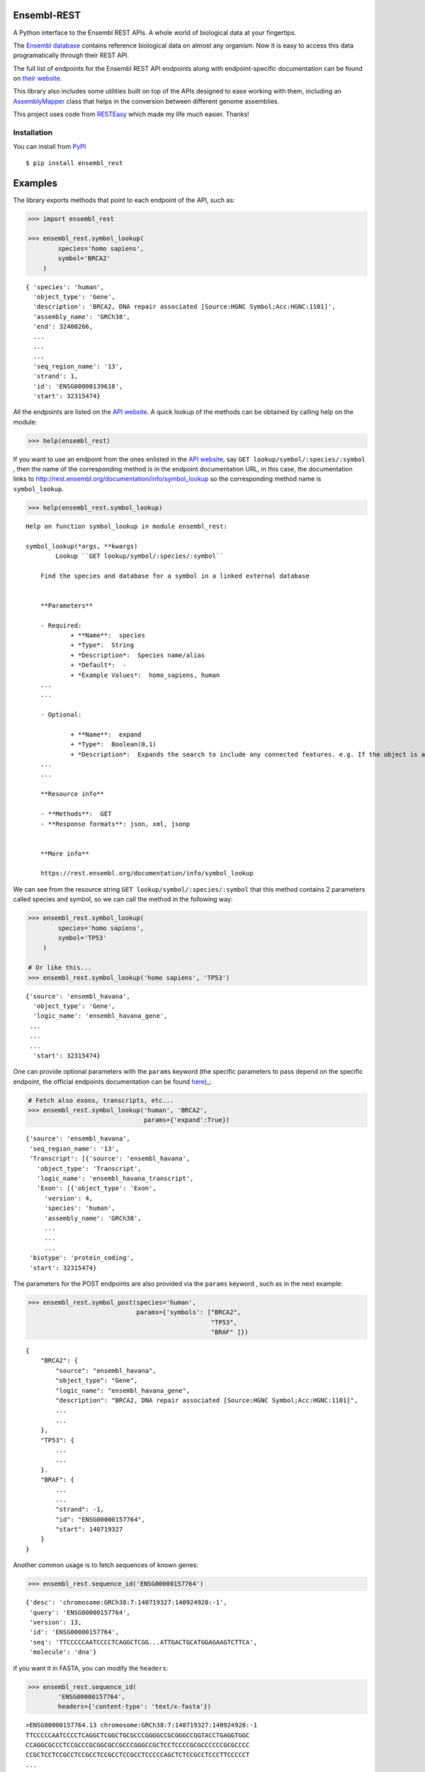 
Ensembl-REST
============

A Python interface to the Ensembl REST APIs. A whole world of biological data 
at your fingertips.

The `Ensembl database <https://www.ensembl.org/index.html>`__ contains
reference biological data on almost any organism. Now it is easy to
access this data programatically through their REST API.

The full list of endpoints for the Ensembl REST API endpoints along with 
endpoint-specific documentation can be found on `their website <https://rest.ensembl.org/>`__.

This library also includes some utilities built on top of the APIs designed to
ease working with them, including an `AssemblyMapper <https://ad115.github.io/EnsemblRest/#ensembl_rest.AssemblyMapper>`__ 
class that helps in the conversion between different genome assemblies.


This project uses code from `RESTEasy <https://github.com/rapidstack/RESTEasy>`__
which made my life much easier. Thanks!



Installation
------------

You can install from `PyPI <https://pypi.org/project/ensembl-rest/>`_ ::

    $ pip install ensembl_rest


Examples
========

The library exports methods that point to each endpoint of the
API, such as:

.. code-block:: python

    >>> import ensembl_rest

    >>> ensembl_rest.symbol_lookup(
            species='homo sapiens',
            symbol='BRCA2'
        )

::

   { 'species': 'human',
     'object_type': 'Gene',
     'description': 'BRCA2, DNA repair associated [Source:HGNC Symbol;Acc:HGNC:1101]',
     'assembly_name': 'GRCh38',
     'end': 32400266,
     ...
     ...
     ...
     'seq_region_name': '13',
     'strand': 1,
     'id': 'ENSG00000139618',
     'start': 32315474}

All the endpoints are listed on the `API website <http://rest.ensembl.org/>`__. 
A quick lookup of the methods can be obtained by calling help on the module:

.. code-block:: python

    >>> help(ensembl_rest)


If you want to use an endpoint from the ones enlisted in the `API website <http://rest.ensembl.org/>`__, 
say ``GET lookup/symbol/:species/:symbol`` , 
then the name of the corresponding method is in the endpoint documentation URL, 
in this case, the documentation links to 
http://rest.ensembl.org/documentation/info/symbol\_lookup so the 
corresponding method name is ``symbol_lookup``.

.. code-block:: python

    >>> help(ensembl_rest.symbol_lookup)

::

    Help on function symbol_lookup in module ensembl_rest:

    symbol_lookup(*args, **kwargs)
            Lookup ``GET lookup/symbol/:species/:symbol``
        
        Find the species and database for a symbol in a linked external database
        
        
        **Parameters**
        
        - Required:
                + **Name**:  species
                + *Type*:  String
                + *Description*:  Species name/alias
                + *Default*:  -
                + *Example Values*:  homo_sapiens, human
        ...
        ...
        
        - Optional:
        
                + **Name**:  expand
                + *Type*:  Boolean(0,1)
                + *Description*:  Expands the search to include any connected features. e.g. If the object is a gene, its transcripts, translations and exons will be returned as well.
        ...
        ...
        
        **Resource info**
        
        - **Methods**:  GET
        - **Response formats**: json, xml, jsonp
        
        
        **More info**
        
        https://rest.ensembl.org/documentation/info/symbol_lookup


We can see from the resource string ``GET lookup/symbol/:species/:symbol`` that
this method contains 2 parameters called species and symbol, so we can call the
method in the following way:

.. code-block:: python

    >>> ensembl_rest.symbol_lookup(
            species='homo sapiens',
            symbol='TP53'
        )
    
    # Or like this...
    >>> ensembl_rest.symbol_lookup('homo sapiens', 'TP53')

::

   {'source': 'ensembl_havana',
     'object_type': 'Gene',
     'logic_name': 'ensembl_havana_gene',
    ...
    ...
    ...
     'start': 32315474}

One can provide optional parameters with the ``params`` 
keyword (the specific parameters to pass depend on the specific endpoint, 
the official endpoints documentation can be found `here <http://rest.ensembl.org/>`_)_:

.. code-block:: python

        # Fetch also exons, transcripts, etc...
        >>> ensembl_rest.symbol_lookup('human', 'BRCA2', 
                                       params={'expand':True})

::

    {'source': 'ensembl_havana',
     'seq_region_name': '13',
     'Transcript': [{'source': 'ensembl_havana',
       'object_type': 'Transcript',
       'logic_name': 'ensembl_havana_transcript',
       'Exon': [{'object_type': 'Exon',
         'version': 4,
         'species': 'human',
         'assembly_name': 'GRCh38',
         ...
         ...
         ...
     'biotype': 'protein_coding',
     'start': 32315474}
         

The parameters for the POST endpoints are also provided via the ``params`` 
keyword  , such as in the next example:

.. code-block:: python

    >>> ensembl_rest.symbol_post(species='human',
                                 params={'symbols': ["BRCA2", 
                                                     "TP53", 
                                                     "BRAF" ]})

::

    {
        "BRCA2": {
            "source": "ensembl_havana",
            "object_type": "Gene",
            "logic_name": "ensembl_havana_gene",
            "description": "BRCA2, DNA repair associated [Source:HGNC Symbol;Acc:HGNC:1101]",
            ...
            ...
        },
        "TP53": {
            ...
            ...
        }.
        "BRAF": {
            ...
            ...
            "strand": -1,
            "id": "ENSG00000157764",
            "start": 140719327
        }
    }

Another common usage is to fetch sequences of known genes:

.. code-block:: python

    >>> ensembl_rest.sequence_id('ENSG00000157764')


::

    {'desc': 'chromosome:GRCh38:7:140719327:140924928:-1',
     'query': 'ENSG00000157764',
     'version': 13,
     'id': 'ENSG00000157764',
     'seq': 'TTCCCCCAATCCCCTCAGGCTCGG...ATTGACTGCATGGAGAAGTCTTCA',
     'molecule': 'dna'}

if you want it in FASTA, you can modify the ``headers``:

.. code-block:: python

    >>> ensembl_rest.sequence_id(
            'ENSG00000157764', 
            headers={'content-type': 'text/x-fasta'})


::

    >ENSG00000157764.13 chromosome:GRCh38:7:140719327:140924928:-1
    TTCCCCCAATCCCCTCAGGCTCGGCTGCGCCCGGGGCCGCGGGCCGGTACCTGAGGTGGC
    CCAGGCGCCCTCCGCCCGCGGCGCCGCCCGGGCCGCTCCTCCCCGCGCCCCCCGCGCCCC
    CCGCTCCTCCGCCTCCGCCTCCGCCTCCGCCTCCCCCAGCTCTCCGCCTCCCTTCCCCCT
    ...

Notice that, if left unchanged, the methods ask for data in dictionary (JSON) 
format so that they are easy to use. If the response cannot be decoded as such,
then it is returned as plain text, such as the above.

You can also map betweeen assemblies...

.. code-block:: python

    >>> ensembl_rest.assembly_map(species='human',
                                  asm_one='GRCh37',
                                  region='X:1000000..1000100:1',
                                  asm_two='GRCh38')
    
    
    # Or...
    >>> region_str = ensembl_rest.region_str(chrom='X',
                                             start=1000000,
                                             end=1000100)
    
    >>> ensembl_rest.assembly_map(species='human',
                                  asm_one='GRCh37',
                                  region=region_str,
                                  asm_two='GRCh38')

::

    {'mappings': [{'original': {'seq_region_name': 'X',
        'strand': 1,
        'coord_system': 'chromosome',
        'end': 1000100,
        'start': 1000000,
        'assembly': 'GRCh37'},
       'mapped': {'seq_region_name': 'X',
        'strand': 1,
        'coord_system': 'chromosome',
        'end': 1039365,
        'start': 1039265,
        'assembly': 'GRCh38'}}]}


The above problem (mapping from one assembly to another) is so frequent that 
the library provides a specialized class ``AssemblyMapper`` to efficiently
mapping large amounts of regions between assemblies. This class avoids the 
time-consuming task of making a web request every time a mapping is needed by 
fetching the mapping of the whole assembly right from the instantiation. This 
is a time-consuming operation by itself, but it pays off when one has to 
transform repeatedly betweeen assemblies.::


        >>> mapper = ensembl_rest.AssemblyMapper(
                        species='human', 
                        from_assembly='GRCh37',
                        to_assembly='GRCh38'
                    )
        
        >>> mapper.map(chrom='1', pos=1000000)
        1064620

You can also find orthologs, paralogs and gene tree information, along with 
variation data and basically everything `Ensembl <http://rest.ensembl.org/>`__ 
has to offer.

If you want to instantiate your own client, you can do it by using the 
``ensembl_rest.EnsemblClient`` class, this class is the one that contains all 
the endpoint methods.

.. code-block:: python

    >>> client = ensembl_rest.EnsemblClient()

    >>> client.symbol_lookup('homo sapiens', 'TP53')


::

   {'source': 'ensembl_havana',
     'object_type': 'Gene',
     'logic_name': 'ensembl_havana_gene',
     'version': 14,
     'species': 'human',
     ...
     ...
     ...}
        

Finally, the library exposes the class ``ensembl_rest.HTTPError`` that allows to 
handle errors in the requests. An example of it's utility is when using the 
``GET genetree/member/symbol/:species/:symbol`` endpoint to query for gene trees 
in order to find ortholog and paralog proteins and genes. This endpoint returns 
an HTTP error when a gene tree is not found with code 400 and the error message 
``Lookup found nothing``. We can use this information to detect the error 
and handle it, or to simply ignore it if we expected it:


.. code-block:: python

    for gene in ['TP53', 'rare-new-gene', 'BRCA2']:
        try:
            gene_tree = ensembl_rest.genetree_member_symbol(
                            species='human',
                            symbol=gene,
                            params={'prune_species': 'human'}
                        )
            # Assuming we have a function to extract the paralogs
            paralogs = extract_paralogs(gene_tree['tree'])
            print(paralogs)

        # Handle the case when there's no gene tree
        except ensembl_rest.HTTPError as err:
            error_code = err.response.status_code
            error_message = err.response.json()['error']
            if (error_code == 400) \
               and ('Lookup found nothing' in error_message):
                # Skip the gene with no data
                pass
            else:
                # The exception was caused by another problem
                # Raise the exception again
                raise



Meta
====

**Author**: `Ad115 <https://agargar.wordpress.com/>`_ -
`Github <https://github.com/Ad115/>`_ – a.garcia230395@gmail.com

**Project pages**: 
`Docs <https://ensemblrest.readthedocs.io>`__ - `@GitHub <https://github.com/Ad115/EnsemblRest/>`__ - `@PyPI <https://pypi.org/project/ensembl-rest/>`__

Distributed under the MIT license. See
`LICENSE <https://github.com/Ad115/EnsemblRest/blob/master/LICENSE>`_
for more information.

Contributing
============

1. Check for open issues or open a fresh issue to start a discussion
   around a feature idea or a bug.
2. Fork `the repository <https://github.com/Ad115/EnsemblRest/>`_
   on GitHub to start making your changes to a feature branch, derived
   from the **master** branch.
3. Write a test which shows that the bug was fixed or that the feature
   works as expected.
4. Send a pull request and bug the maintainer until it gets merged and
   published.
